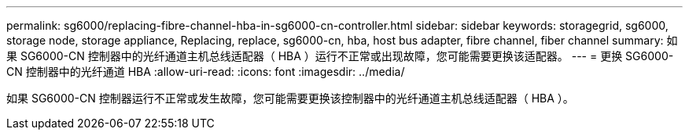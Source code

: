 ---
permalink: sg6000/replacing-fibre-channel-hba-in-sg6000-cn-controller.html 
sidebar: sidebar 
keywords: storagegrid, sg6000, storage node, storage appliance, Replacing, replace, sg6000-cn, hba, host bus adapter, fibre channel, fiber channel 
summary: 如果 SG6000-CN 控制器中的光纤通道主机总线适配器（ HBA ）运行不正常或出现故障，您可能需要更换该适配器。 
---
= 更换 SG6000-CN 控制器中的光纤通道 HBA
:allow-uri-read: 
:icons: font
:imagesdir: ../media/


[role="lead"]
如果 SG6000-CN 控制器运行不正常或发生故障，您可能需要更换该控制器中的光纤通道主机总线适配器（ HBA ）。
